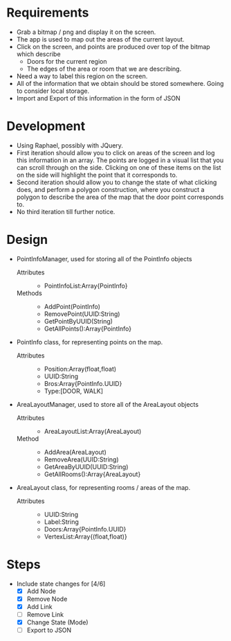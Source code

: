 * Requirements
 - Grab a bitmap / png and display it on the screen.
 - The app is used to map out the areas of the current layout.
 - Click on the screen, and points are produced over top
   of the bitmap which describe
   + Doors for the current region
   + The edges of the area or room that we are describing.
 - Need a way to label this region on the screen.
 - All of the information that we obtain should be stored
   somewhere. Going to consider local storage.
 - Import and Export of this information in the form of JSON
* Development
 - Using Raphael, possibly with JQuery.
 - First iteration should allow you to click on areas of the screen
   and log this information in an array. The points are logged in a
   visual list that you can scroll through on the side. Clicking on
   one of these items on the list on the side will highlight the point
   that it corresponds to.
 - Second iteration should allow you to change the state of what
   clicking does, and perform a polygon construction, where you
   construct a polygon to describe the area of the map that the door
   point corresponds to.
 - No third iteration till further notice.
* Design
 - PointInfoManager, used for storing all of the PointInfo objects
   + Attributes ::
     - PointInfoList:Array{PointInfo}
   + Methods ::
     - AddPoint(PointInfo)
     - RemovePoint(UUID:String)
     - GetPointByUUID(String)
     - GetAllPoints():Array{PointInfo}
 - PointInfo class, for representing points on the map.
   + Attributes ::
     - Position:Array(float,float)
     - UUID:String
     - Bros:Array{PointInfo.UUID}
     - Type:[DOOR, WALK]
 - AreaLayoutManager, used to store all of the AreaLayout objects
   + Attributes ::
     - AreaLayoutList:Array(AreaLayout)
   + Method ::
     - AddArea(AreaLayout)
     - RemoveArea(UUID:String)
     - GetAreaByUUID(UUID:String)
     - GetAllRooms():Array{AreaLayout}
 - AreaLayout class, for representing rooms / areas of the map.
   + Attributes ::
     - UUID:String
     - Label:String
     - Doors:Array{PointInfo.UUID}
     - VertexList:Array{(float,float)}
* Steps
  - Include state changes for [4/6]
    - [X] Add Node
    - [X] Remove Node
    - [X] Add Link
    - [ ] Remove Link
    - [X] Change State (Mode)
    - [ ] Export to JSON
